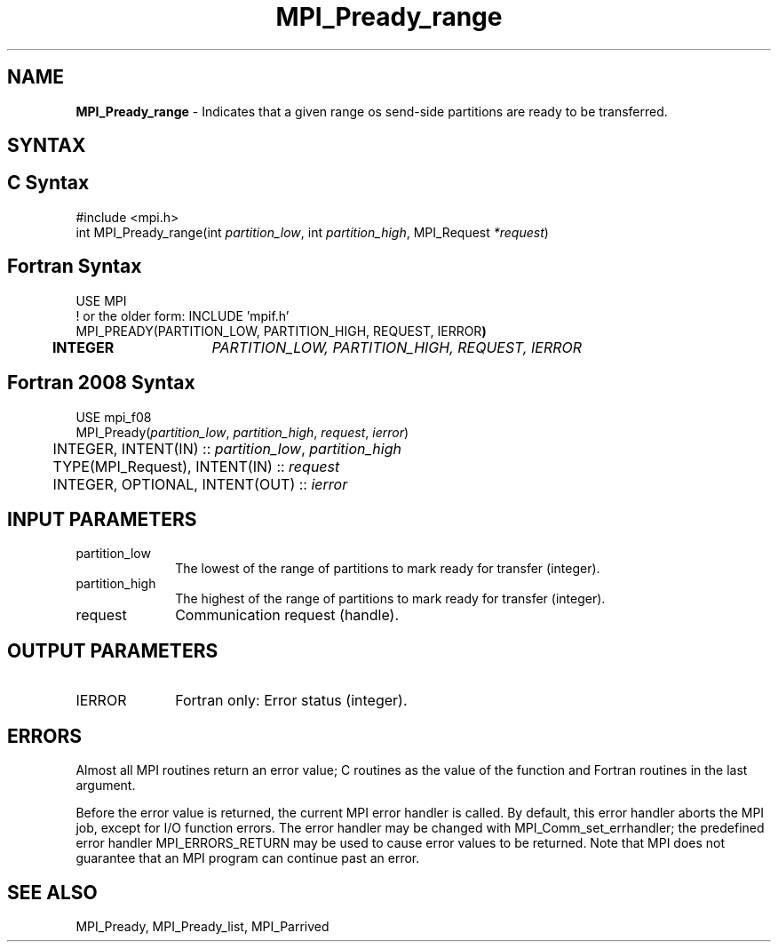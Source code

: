 .\" -*- nroff -*-
.\" Copyright 2013 Los Alamos National Security, LLC. All rights reserved.
.\" Copyright (c) 2010-2015 Cisco Systems, Inc.  All rights reserved.
.\" Copyright 2006-2008 Sun Microsystems, Inc.
.\" Copyright (c) 1996 Thinking Machines Corporation
.\" Copyright (c) 2020      Google, LLC. All rights reserved.
.\" Copyright (c) 2020      Sandia National Laboratories. All rights reserved.
.\" $COPYRIGHT$
.TH MPI_Pready_range 3 "Unreleased developer copy" "gitclone" "Open MPI"
.SH NAME
\fBMPI_Pready_range\fP \- Indicates that a given range os send-side partitions are ready to be transferred.

.SH SYNTAX
.ft R
.SH C Syntax
.nf
#include <mpi.h>
int MPI_Pready_range(int\fI partition_low\fP, int\fI partition_high\fP, MPI_Request\fI *request\fP)

.fi
.SH Fortran Syntax
.nf
USE MPI
! or the older form: INCLUDE 'mpif.h'
MPI_PREADY(PARTITION_LOW, PARTITION_HIGH, REQUEST, IERROR\fP)
	INTEGER	\fIPARTITION_LOW, PARTITION_HIGH, REQUEST, IERROR\fP

.fi
.SH Fortran 2008 Syntax
.nf
USE mpi_f08
MPI_Pready(\fIpartition_low\fP, \fIpartition_high\fP, \fIrequest\fP, \fIierror\fP)
	INTEGER, INTENT(IN) :: \fIpartition_low\fP, \fIpartition_high\fP
	TYPE(MPI_Request), INTENT(IN) :: \fIrequest\fP
	INTEGER, OPTIONAL, INTENT(OUT) :: \fIierror\fP

.fi
.SH INPUT PARAMETERS
.ft R
.TP 1i
partition_low
The lowest of the range of partitions to mark ready for transfer (integer).
.TP 1i
partition_high
The highest of the range of partitions to mark ready for transfer (integer).
.TP 1i
request
Communication request (handle).

.SH OUTPUT PARAMETERS
.ft R
.TP 1i
IERROR
Fortran only: Error status (integer).

.SH ERRORS
Almost all MPI routines return an error value; C routines as the value of the function and Fortran routines in the last argument.
.sp
Before the error value is returned, the current MPI error handler is
called. By default, this error handler aborts the MPI job, except for I/O function errors. The error handler may be changed with MPI_Comm_set_errhandler; the predefined error handler MPI_ERRORS_RETURN may be used to cause error values to be returned. Note that MPI does not guarantee that an MPI program can continue past an error.

.SH SEE ALSO
MPI_Pready, MPI_Pready_list, MPI_Parrived
.br
